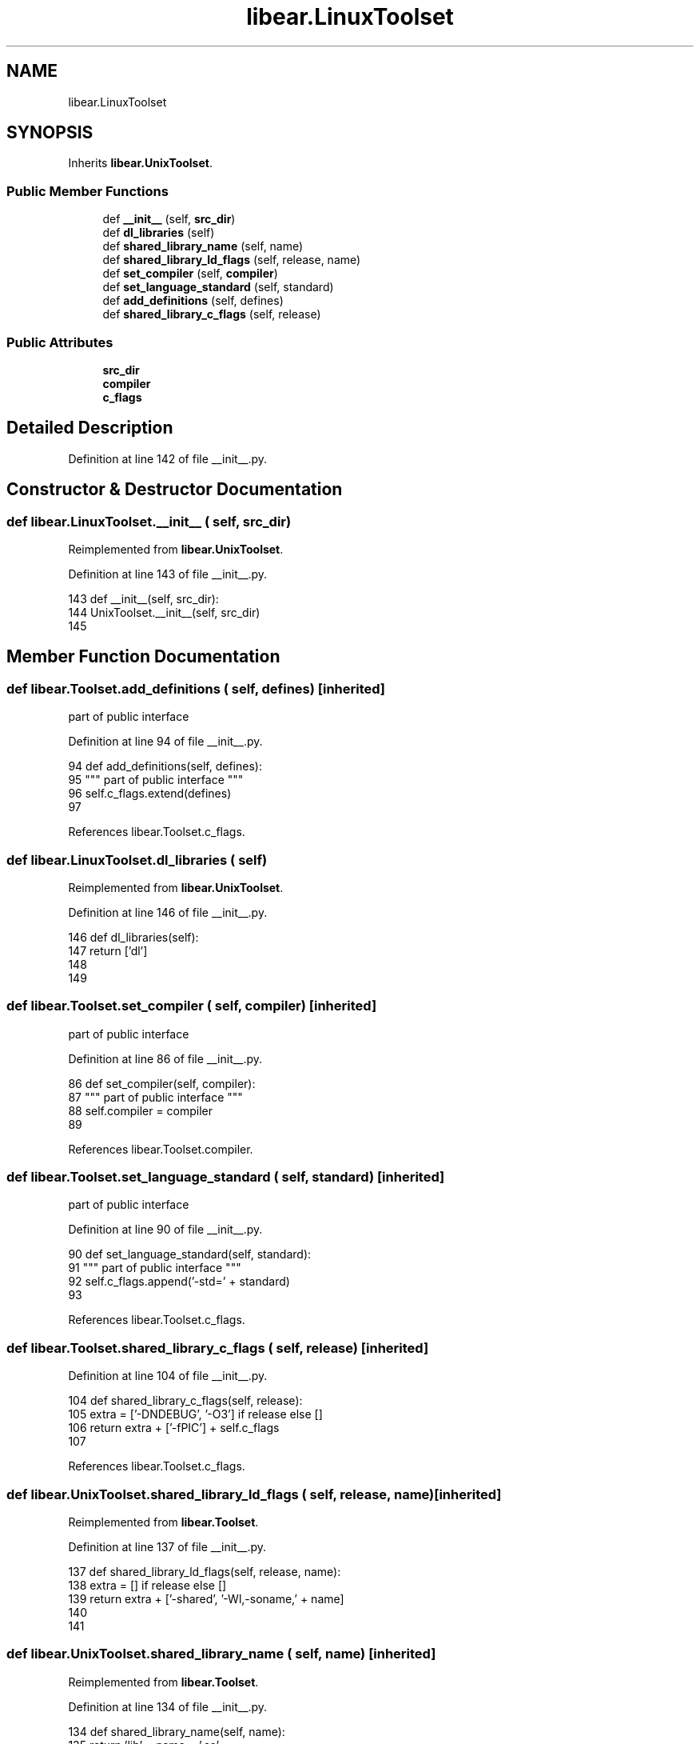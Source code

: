 .TH "libear.LinuxToolset" 3 "Sat Feb 12 2022" "Version 1.2" "Regions Of Interest (ROI) Profiler" \" -*- nroff -*-
.ad l
.nh
.SH NAME
libear.LinuxToolset
.SH SYNOPSIS
.br
.PP
.PP
Inherits \fBlibear\&.UnixToolset\fP\&.
.SS "Public Member Functions"

.in +1c
.ti -1c
.RI "def \fB__init__\fP (self, \fBsrc_dir\fP)"
.br
.ti -1c
.RI "def \fBdl_libraries\fP (self)"
.br
.ti -1c
.RI "def \fBshared_library_name\fP (self, name)"
.br
.ti -1c
.RI "def \fBshared_library_ld_flags\fP (self, release, name)"
.br
.ti -1c
.RI "def \fBset_compiler\fP (self, \fBcompiler\fP)"
.br
.ti -1c
.RI "def \fBset_language_standard\fP (self, standard)"
.br
.ti -1c
.RI "def \fBadd_definitions\fP (self, defines)"
.br
.ti -1c
.RI "def \fBshared_library_c_flags\fP (self, release)"
.br
.in -1c
.SS "Public Attributes"

.in +1c
.ti -1c
.RI "\fBsrc_dir\fP"
.br
.ti -1c
.RI "\fBcompiler\fP"
.br
.ti -1c
.RI "\fBc_flags\fP"
.br
.in -1c
.SH "Detailed Description"
.PP 
Definition at line 142 of file __init__\&.py\&.
.SH "Constructor & Destructor Documentation"
.PP 
.SS "def libear\&.LinuxToolset\&.__init__ ( self,  src_dir)"

.PP
Reimplemented from \fBlibear\&.UnixToolset\fP\&.
.PP
Definition at line 143 of file __init__\&.py\&.
.PP
.nf
143     def __init__(self, src_dir):
144         UnixToolset\&.__init__(self, src_dir)
145 
.fi
.SH "Member Function Documentation"
.PP 
.SS "def libear\&.Toolset\&.add_definitions ( self,  defines)\fC [inherited]\fP"

.PP
.nf
 part of public interface 
.fi
.PP
 
.PP
Definition at line 94 of file __init__\&.py\&.
.PP
.nf
94     def add_definitions(self, defines):
95         """ part of public interface """
96         self\&.c_flags\&.extend(defines)
97 
.fi
.PP
References libear\&.Toolset\&.c_flags\&.
.SS "def libear\&.LinuxToolset\&.dl_libraries ( self)"

.PP
Reimplemented from \fBlibear\&.UnixToolset\fP\&.
.PP
Definition at line 146 of file __init__\&.py\&.
.PP
.nf
146     def dl_libraries(self):
147         return ['dl']
148 
149 
.fi
.SS "def libear\&.Toolset\&.set_compiler ( self,  compiler)\fC [inherited]\fP"

.PP
.nf
 part of public interface 
.fi
.PP
 
.PP
Definition at line 86 of file __init__\&.py\&.
.PP
.nf
86     def set_compiler(self, compiler):
87         """ part of public interface """
88         self\&.compiler = compiler
89 
.fi
.PP
References libear\&.Toolset\&.compiler\&.
.SS "def libear\&.Toolset\&.set_language_standard ( self,  standard)\fC [inherited]\fP"

.PP
.nf
 part of public interface 
.fi
.PP
 
.PP
Definition at line 90 of file __init__\&.py\&.
.PP
.nf
90     def set_language_standard(self, standard):
91         """ part of public interface """
92         self\&.c_flags\&.append('-std=' + standard)
93 
.fi
.PP
References libear\&.Toolset\&.c_flags\&.
.SS "def libear\&.Toolset\&.shared_library_c_flags ( self,  release)\fC [inherited]\fP"

.PP
Definition at line 104 of file __init__\&.py\&.
.PP
.nf
104     def shared_library_c_flags(self, release):
105         extra = ['-DNDEBUG', '-O3'] if release else []
106         return extra + ['-fPIC'] + self\&.c_flags
107 
.fi
.PP
References libear\&.Toolset\&.c_flags\&.
.SS "def libear\&.UnixToolset\&.shared_library_ld_flags ( self,  release,  name)\fC [inherited]\fP"

.PP
Reimplemented from \fBlibear\&.Toolset\fP\&.
.PP
Definition at line 137 of file __init__\&.py\&.
.PP
.nf
137     def shared_library_ld_flags(self, release, name):
138         extra = [] if release else []
139         return extra + ['-shared', '-Wl,-soname,' + name]
140 
141 
.fi
.SS "def libear\&.UnixToolset\&.shared_library_name ( self,  name)\fC [inherited]\fP"

.PP
Reimplemented from \fBlibear\&.Toolset\fP\&.
.PP
Definition at line 134 of file __init__\&.py\&.
.PP
.nf
134     def shared_library_name(self, name):
135         return 'lib' + name + '\&.so'
136 
.fi
.SH "Member Data Documentation"
.PP 
.SS "libear\&.Toolset\&.c_flags\fC [inherited]\fP"

.PP
Definition at line 84 of file __init__\&.py\&.
.PP
Referenced by libear\&.Toolset\&.add_definitions(), libear\&.Toolset\&.set_language_standard(), and libear\&.Toolset\&.shared_library_c_flags()\&.
.SS "libear\&.Toolset\&.compiler\fC [inherited]\fP"

.PP
Definition at line 83 of file __init__\&.py\&.
.PP
Referenced by libear\&.Toolset\&.set_compiler()\&.
.SS "libear\&.Toolset\&.src_dir\fC [inherited]\fP"

.PP
Definition at line 82 of file __init__\&.py\&.

.SH "Author"
.PP 
Generated automatically by Doxygen for Regions Of Interest (ROI) Profiler from the source code\&.
